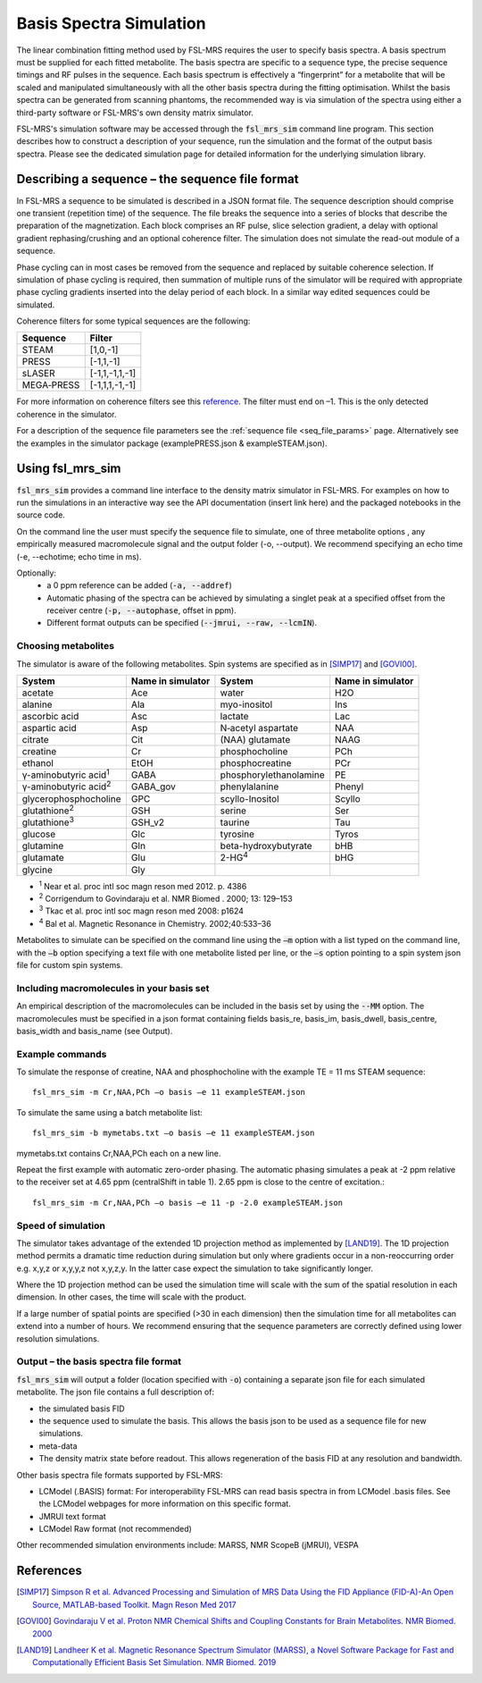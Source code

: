 .. _simulation:

Basis Spectra Simulation
========================
The linear combination fitting method used by FSL-MRS requires the user to specify basis spectra. A basis spectrum must be supplied for each fitted metabolite. The basis spectra are specific to a sequence type, the precise sequence timings and RF pulses in the sequence. Each basis spectrum is effectively a “fingerprint” for a metabolite that will be scaled and manipulated simultaneously with all the other basis spectra during the fitting optimisation. Whilst the basis spectra can be generated from scanning phantoms, the recommended way is via simulation of the spectra using either a third-party software or FSL-MRS's own density matrix simulator. 

FSL-MRS's simulation software may be accessed through the :code:`fsl_mrs_sim` command line program. This section describes how to construct a description of your sequence, run the simulation and the format of the output basis spectra. Please see the dedicated simulation page for detailed information for the underlying simulation library. 

Describing a sequence – the sequence file format 
------------------------------------------------

In FSL-MRS a sequence to be simulated is described in a JSON format file. The sequence description should comprise one transient (repetition time) of the sequence. The file breaks the sequence into a series of blocks that describe the preparation of the magnetization. Each block comprises an RF pulse, slice selection gradient, a delay with optional gradient rephasing/crushing and an optional coherence filter. The simulation does not simulate the read-out module of a sequence.

Phase cycling can in most cases be removed from the sequence and replaced by suitable coherence selection. If simulation of phase cycling is required, then summation of multiple runs of the simulator will be required with appropriate phase cycling gradients inserted into the delay period of each block. In a similar way edited sequences could be simulated. 

Coherence filters for some typical sequences are the following:  

========== ===============
Sequence    Filter 
========== ===============
STEAM      [1,0,-1] 
PRESS      [-1,1,-1] 
sLASER     [-1,1,-1,1,-1] 
MEGA‐PRESS [-1,1,1,-1,-1] 
========== ===============

For more information on coherence filters see this `reference <https://www.ncbi.nlm.nih.gov/pubmed/30390346>`_. The filter must end on –1. This is the only detected coherence in the simulator. 

For a description of the sequence file parameters see the :ref:`sequence file <seq_file_params>` page. Alternatively see the examples in the simulator package (examplePRESS.json & exampleSTEAM.json).

Using fsl_mrs_sim 
-----------------

:code:`fsl_mrs_sim` provides a command line interface to the density matrix simulator in FSL-MRS. For examples on how to run the simulations in an interactive way see the API documentation (insert link here) and the packaged notebooks in the source code. 

On the command line the user must specify the sequence file to simulate, one of three metabolite options , any empirically measured macromolecule signal and the output folder (-o, --output). We recommend specifying an echo time (-e, --echotime; echo time in ms). 

Optionally: 
 - a 0 ppm reference can be added (:code:`-a, --addref`) 
 - Automatic phasing of the spectra can be achieved by simulating a singlet peak at a specified offset from the receiver centre (:code:`-p, --autophase`, offset in ppm). 
 - Different format outputs can be specified (:code:`--jmrui, --raw, --lcmIN`). 

Choosing metabolites
~~~~~~~~~~~~~~~~~~~~
The simulator is aware of the following metabolites. Spin systems are specified as in [SIMP17]_ and [GOVI00]_.  

=============================== =================== =========================== ===================
System                          Name in simulator   System                      Name in simulator 
=============================== =================== =========================== ===================
acetate                         Ace                 water                       H2O 
alanine                         Ala                 myo-inositol                Ins 
ascorbic acid                   Asc                 lactate                     Lac 
aspartic acid                   Asp                 N‐acetyl aspartate          NAA 
citrate                         Cit                 (NAA) glutamate             NAAG 
creatine                        Cr                  phosphocholine              PCh 
ethanol                         EtOH                phosphocreatine             PCr 
γ-aminobutyric acid\ :sup:`1` \ GABA                phosphorylethanolamine      PE 
γ-aminobutyric acid\ :sup:`2` \ GABA_gov            phenylalanine               Phenyl 
glycerophosphocholine           GPC                 scyllo-Inositol             Scyllo 
glutathione\ :sup:`2` \         GSH                 serine                      Ser 
glutathione\ :sup:`3` \         GSH_v2              taurine                     Tau 
glucose                         Glc                 tyrosine                    Tyros 
glutamine                       Gln                 beta-hydroxybutyrate        bHB 
glutamate                       Glu                 2-HG\ :sup:`4` \            bHG 
glycine                         Gly 
=============================== =================== =========================== ===================

- :sup:`1` Near et al. proc intl soc magn reson med 2012. p. 4386 
- :sup:`2` Corrigendum to Govindaraju et al. NMR Biomed . 2000; 13: 129–153
- :sup:`3` Tkac et al. proc intl soc magn reson med 2008: p1624 
- :sup:`4` Bal et al. Magnetic Resonance in Chemistry. 2002;40:533–36

Metabolites to simulate can be specified on the command line using the :code:`–m` option with a list typed on the command line, with the :code:`–b` option specifying a text file with one metabolite listed per line, or the :code:`–s` option pointing to a spin system json file for custom spin systems. 

Including macromolecules in your basis set 
~~~~~~~~~~~~~~~~~~~~~~~~~~~~~~~~~~~~~~~~~~

An empirical description of the macromolecules can be included in the basis set by using the :code:`--MM` option. The macromolecules must be specified in a json format containing fields basis_re, basis_im, basis_dwell, basis_centre, basis_width and basis_name (see Output).

Example commands 
~~~~~~~~~~~~~~~~

To simulate the response of creatine, NAA and phosphocholine with the example TE = 11 ms STEAM sequence::

    fsl_mrs_sim -m Cr,NAA,PCh –o basis –e 11 exampleSTEAM.json 

To simulate the same using a batch metabolite list:: 

    fsl_mrs_sim -b mymetabs.txt –o basis –e 11 exampleSTEAM.json 

mymetabs.txt contains Cr,NAA,PCh each on a new line. 

Repeat the first example with automatic zero-order phasing. The automatic phasing simulates a peak at -2 ppm relative to the receiver set at 4.65 ppm (centralShift in table 1). 2.65 ppm is close to the centre of excitation.::

    fsl_mrs_sim -m Cr,NAA,PCh –o basis –e 11 -p -2.0 exampleSTEAM.json 

Speed of simulation 
~~~~~~~~~~~~~~~~~~~

The simulator takes advantage of the extended 1D projection method as implemented by [LAND19]_. The 1D projection method permits a dramatic time reduction during simulation but only where gradients occur in a non-reoccurring order e.g. x,y,z or x,y,y,z not x,y,z,y. In the latter case expect the simulation to take significantly longer. 

Where the 1D projection method can be used the simulation time will scale with the sum of the spatial resolution in each dimension. In other cases, the time will scale with the product.

If a large number of spatial points are specified (>30 in each dimension) then the simulation time for all metabolites can extend into a number of hours. We recommend ensuring that the sequence parameters are correctly defined using lower resolution simulations. 

Output – the basis spectra file format
~~~~~~~~~~~~~~~~~~~~~~~~~~~~~~~~~~~~~~

:code:`fsl_mrs_sim` will output a folder (location specified with :code:`-o`) containing a separate json file for each simulated metabolite. The json file contains a full description of:

- the simulated basis FID 
- the sequence used to simulate the basis. This allows the basis json to be used as a sequence file for new simulations. 
- meta-data 
- The density matrix state before readout. This allows regeneration of the basis FID at any resolution and bandwidth. 

Other basis spectra file formats supported by FSL-MRS: 

- LCModel (.BASIS) format: For interoperability FSL-MRS can read basis spectra in from LCModel .basis files. See the LCModel webpages for more information on this specific format.  
- JMRUI text format  
- LCModel Raw format (not recommended) 

Other recommended simulation environments include: MARSS, NMR ScopeB (jMRUI), VESPA 


References
----------

.. [SIMP17] `Simpson R et al. Advanced Processing and Simulation of MRS Data Using the FID Appliance (FID-A)-An Open Source, MATLAB-based Toolkit. Magn Reson Med 2017 <https://pubmed.ncbi.nlm.nih.gov/26715192/>`_

.. [GOVI00] `Govindaraju V et al. Proton NMR Chemical Shifts and Coupling Constants for Brain Metabolites. NMR Biomed. 2000 <https://pubmed.ncbi.nlm.nih.gov/26094860/>`_

.. [LAND19] `Landheer K et al. Magnetic Resonance Spectrum Simulator (MARSS), a Novel Software Package for Fast and Computationally Efficient Basis Set Simulation. NMR Biomed. 2019  <https://pubmed.ncbi.nlm.nih.gov/31313877>`_